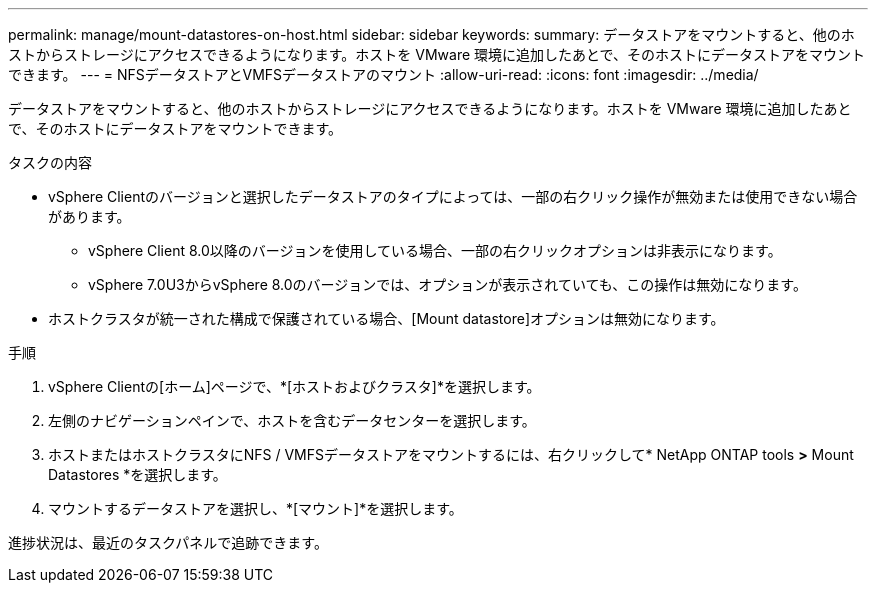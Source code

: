 ---
permalink: manage/mount-datastores-on-host.html 
sidebar: sidebar 
keywords:  
summary: データストアをマウントすると、他のホストからストレージにアクセスできるようになります。ホストを VMware 環境に追加したあとで、そのホストにデータストアをマウントできます。 
---
= NFSデータストアとVMFSデータストアのマウント
:allow-uri-read: 
:icons: font
:imagesdir: ../media/


[role="lead"]
データストアをマウントすると、他のホストからストレージにアクセスできるようになります。ホストを VMware 環境に追加したあとで、そのホストにデータストアをマウントできます。

.タスクの内容
* vSphere Clientのバージョンと選択したデータストアのタイプによっては、一部の右クリック操作が無効または使用できない場合があります。
+
** vSphere Client 8.0以降のバージョンを使用している場合、一部の右クリックオプションは非表示になります。
** vSphere 7.0U3からvSphere 8.0のバージョンでは、オプションが表示されていても、この操作は無効になります。


* ホストクラスタが統一された構成で保護されている場合、[Mount datastore]オプションは無効になります。


.手順
. vSphere Clientの[ホーム]ページで、*[ホストおよびクラスタ]*を選択します。
. 左側のナビゲーションペインで、ホストを含むデータセンターを選択します。
. ホストまたはホストクラスタにNFS / VMFSデータストアをマウントするには、右クリックして* NetApp ONTAP tools *>* Mount Datastores *を選択します。
. マウントするデータストアを選択し、*[マウント]*を選択します。


進捗状況は、最近のタスクパネルで追跡できます。
